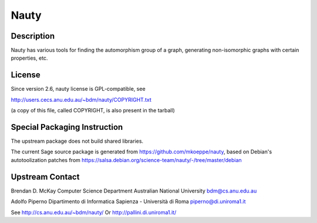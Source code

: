 Nauty
=====

Description
-----------

Nauty has various tools for finding the automorphism group of a graph,
generating non-isomorphic graphs with certain properties, etc.

License
-------

Since version 2.6, nauty license is GPL-compatible, see

http://users.cecs.anu.edu.au/~bdm/nauty/COPYRIGHT.txt

(a copy of this file, called COPYRIGHT, is also present in the tarball)


Special Packaging Instruction
-----------------------------

The upstream package does not build shared libraries.

The current Sage source package is generated from https://github.com/mkoeppe/nauty, based on Debian's autotoolization patches from https://salsa.debian.org/science-team/nauty/-/tree/master/debian


Upstream Contact
----------------

Brendan D. McKay Computer Science Department Australian National
University bdm@cs.anu.edu.au

Adolfo Piperno Dipartimento di Informatica Sapienza - Università di Roma
piperno@di.uniroma1.it

See http://cs.anu.edu.au/~bdm/nauty/ Or http://pallini.di.uniroma1.it/
